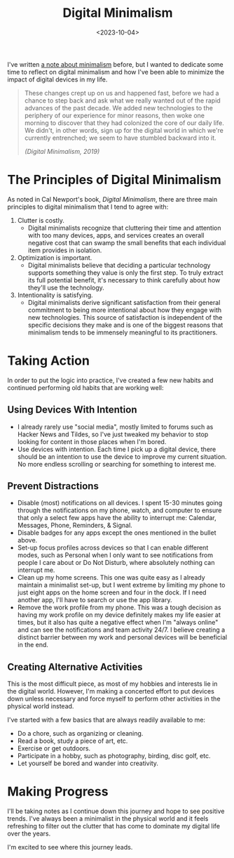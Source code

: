 #+date: <2023-10-04>
#+title: Digital Minimalism 
#+description: 


I've written [[file:///wiki/#digital-garden][a note about minimalism]]
before, but I wanted to dedicate some time to reflect on digital
minimalism and how I've been able to minimize the impact of digital
devices in my life.

#+begin_quote
These changes crept up on us and happened fast, before we had a chance
to step back and ask what we really wanted out of the rapid advances of
the past decade. We added new technologies to the periphery of our
experience for minor reasons, then woke one morning to discover that
they had colonized the core of our daily life. We didn't, in other
words, sign up for the digital world in which we're currently
entrenched; we seem to have stumbled backward into it.

/(Digital Minimalism, 2019)/
#+end_quote

* The Principles of Digital Minimalism

As noted in Cal Newport's book, /Digital Minimalism/, there are three
main principles to digital minimalism that I tend to agree with:

1. Clutter is costly.
   - Digital minimalists recognize that cluttering their time and
     attention with too many devices, apps, and services creates an
     overall negative cost that can swamp the small benefits that each
     individual item provides in isolation.
2. Optimization is important.
   - Digital minimalists believe that deciding a particular technology
     supports something they value is only the first step. To truly
     extract its full potential benefit, it's necessary to think
     carefully about how they'll use the technology.
3. Intentionality is satisfying.
   - Digital minimalists derive significant satisfaction from their
     general commitment to being more intentional about how they engage
     with new technologies. This source of satisfaction is independent
     of the specific decisions they make and is one of the biggest
     reasons that minimalism tends to be immensely meaningful to its
     practitioners.

* Taking Action

In order to put the logic into practice, I've created a few new habits
and continued performing old habits that are working well:

** Using Devices With Intention

- I already rarely use "social media", mostly limited to forums such as
  Hacker News and Tildes, so I've just tweaked my behavior to stop
  looking for content in those places when I'm bored.
- Use devices with intention. Each time I pick up a digital device,
  there should be an intention to use the device to improve my current
  situation. No more endless scrolling or searching for something to
  interest me.

** Prevent Distractions

- Disable (most) notifications on all devices. I spent 15-30 minutes
  going through the notifications on my phone, watch, and computer to
  ensure that only a select few apps have the ability to interrupt me:
  Calendar, Messages, Phone, Reminders, & Signal.
- Disable badges for any apps except the ones mentioned in the bullet
  above.
- Set-up focus profiles across devices so that I can enable different
  modes, such as Personal when I only want to see notifications from
  people I care about or Do Not Disturb, where absolutely nothing can
  interrupt me.
- Clean up my home screens. This one was quite easy as I already
  maintain a minimalist set-up, but I went extreme by limiting my phone
  to just eight apps on the home screen and four in the dock. If I need
  another app, I'll have to search or use the app library.
- Remove the work profile from my phone. This was a tough decision as
  having my work profile on my device definitely makes my life easier at
  times, but it also has quite a negative effect when I'm "always
  online" and can see the notifications and team activity 24/7. I
  believe creating a distinct barrier between my work and personal
  devices will be beneficial in the end.

** Creating Alternative Activities

This is the most difficult piece, as most of my hobbies and interests
lie in the digital world. However, I'm making a concerted effort to put
devices down unless necessary and force myself to perform other
activities in the physical world instead.

I've started with a few basics that are always readily available to me:

- Do a chore, such as organizing or cleaning.
- Read a book, study a piece of art, etc.
- Exercise or get outdoors.
- Participate in a hobby, such as photography, birding, disc golf, etc.
- Let yourself be bored and wander into creativity.

* Making Progress

I'll be taking notes as I continue down this journey and hope to see
positive trends. I've always been a minimalist in the physical world and
it feels refreshing to filter out the clutter that has come to dominate
my digital life over the years.

I'm excited to see where this journey leads.
